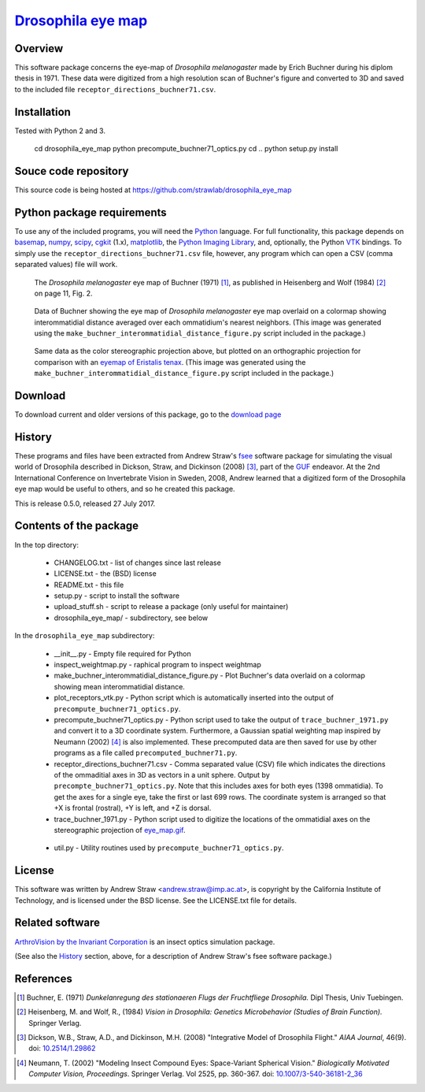 =======================
 `Drosophila eye map`_
=======================

.. _drosophila eye map: http://code.astraw.com/drosophila_eye_map

Overview
========

This software package concerns the eye-map of `Drosophila
melanogaster` made by Erich Buchner during his diplom thesis in
1971. These data were digitized from a high resolution scan of
Buchner's figure and converted to 3D and saved to the included file
``receptor_directions_buchner71.csv``.

Installation
============

Tested with Python 2 and 3.

    cd drosophila_eye_map
    python precompute_buchner71_optics.py
    cd ..
    python setup.py install

Souce code repository
=====================

This source code is being hosted at
https://github.com/strawlab/drosophila_eye_map

Python package requirements
===========================

To use any of the included programs, you will need the Python_
language. For full functionality, this package depends on basemap_,
numpy_, scipy_, cgkit_ (1.x), matplotlib_, the `Python Imaging
Library`_, and, optionally, the Python VTK_ bindings. To simply use
the ``receptor_directions_buchner71.csv`` file, however, any program
which can open a CSV (comma separated values) file will work.

.. _Python: http://www.python.org/
.. _basemap: http://sourceforge.net/project/showfiles.php?group_id=80706&package_id=142792
.. _numpy: http://sourceforge.net/project/showfiles.php?group_id=1369&package_id=175103
.. _scipy: http://scipy.org/
.. _cgkit: http://sourceforge.net/project/showfiles.php?group_id=50475&package_id=44077&release_id=274256
.. _matplotlib: http://matplotlib.sourceforge.net/
.. _Python Imaging Library: http://www.pythonware.com/products/pil/
.. _VTK: http://www.vtk.org/

.. figure:: http://code.astraw.com/drosophila_eye_map/download/eye_map_small.gif
    :alt: Drosophila eye map
    :width: 400
    :height: 278
    :target: http://code.astraw.com/drosophila_eye_map/download/eye_map.gif

    The `Drosophila melanogaster` eye map of Buchner (1971) [#Buchner]_, as
    published in Heisenberg and Wolf (1984) [#Heisenberg]_ on page 11, Fig. 2.

.. figure:: http://code.astraw.com/drosophila_eye_map/download/interommatidial_distance_small.gif
   :alt: Drosophila eye map with interommatidial distance
   :width: 400
   :height: 300
   :target: http://code.astraw.com/drosophila_eye_map/download/interommatidial_distance.png

   Data of Buchner showing the eye map of `Drosophila melanogaster`
   eye map overlaid on a colormap showing interommatidial distance
   averaged over each ommatidium's nearest neighbors. (This image was
   generated using the
   ``make_buchner_interommatidial_distance_figure.py`` script included
   in the package.)

.. figure:: http://code.astraw.com/drosophila_eye_map/download/interommatidial_distance_ortho_small.gif
   :alt: Orthographic projection Drosophila eye map with interommatidial distance
   :width: 285
   :height: 300
   :target: http://code.astraw.com/drosophila_eye_map/download/interommatidial_distance_ortho.png

   Same data as the color stereographic projection above, but plotted
   on an orthographic projection for comparison with an `eyemap of
   Eristalis tenax`_.  (This image was generated using the
   ``make_buchner_interommatidial_distance_figure.py`` script included in
   the package.)

.. _eyemap of Eristalis tenax: http://jeb.biologists.org/cgi/content/full/209/21/4339/FIG1

Download
========

To download current and older versions of this package, go to the
`download page`_

.. _download page: http://code.astraw.com/drosophila_eye_map/download

History
=======

These programs and files have been extracted from Andrew Straw's `fsee
<https://github.com/strawlab/fsee>`_ software package for simulating
the visual world of Drosophila described in Dickson, Straw, and
Dickinson (2008) [#Dickson]_, part of the `GUF
<http://strawlab.org/2011/03/23/grand-unified-fly.html>`_ endeavor. At
the 2nd International Conference on Invertebrate Vision in Sweden,
2008, Andrew learned that a digitized form of the Drosophila eye map
would be useful to others, and so he created this package.

This is release 0.5.0, released 27 July 2017.

Contents of the package
=======================

In the top directory:

 * CHANGELOG.txt - list of changes since last release

 * LICENSE.txt - the (BSD) license

 * README.txt - this file

 * setup.py - script to install the software

 * upload_stuff.sh - script to release a package (only useful for
   maintainer)

 * drosophila_eye_map/ - subdirectory, see below

In the ``drosophila_eye_map`` subdirectory:

 * __init__.py - Empty file required for Python

 * inspect_weightmap.py - raphical program to inspect weightmap

 * make_buchner_interommatidial_distance_figure.py - Plot
   Buchner's data overlaid on a colormap showing mean interommatidial
   distance.

 * plot_receptors_vtk.py - Python script which is automatically
   inserted into the output of ``precompute_buchner71_optics.py``.

 * precompute_buchner71_optics.py - Python script used to take the
   output of ``trace_buchner_1971.py`` and convert it to a 3D
   coordinate system. Furthermore, a Gaussian spatial weighting map
   inspired by Neumann (2002) [#Neumann]_ is also implemented. These
   precomputed data are then saved for use by other programs as a file
   called ``precomputed_buchner71.py``.

 * receptor_directions_buchner71.csv - Comma separated value (CSV)
   file which indicates the directions of the ommaditial axes in 3D as
   vectors in a unit sphere. Output by
   ``precompte_buchner71_optics.py``. Note that this includes axes for
   both eyes (1398 ommatidia). To get the axes for a single eye, take
   the first or last 699 rows. The coordinate system is arranged so
   that +X is frontal (rostral), +Y is left, and +Z is dorsal.

 * trace_buchner_1971.py - Python script used to digitize the
   locations of the ommatidial axes on the stereographic projection of
   eye_map.gif__.

__ http://code.astraw.com/drosophila_eye_map/download/eye_map.gif

 * util.py - Utility routines used by
   ``precompute_buchner71_optics.py``.

License
=======

This software was written by Andrew Straw <andrew.straw@imp.ac.at>, is
copyright by the California Institute of Technology, and is licensed
under the BSD license. See the LICENSE.txt file for details.

Related software
================

`ArthroVision by the Invariant Corporation`_ is an insect optics
simulation package.

.. _ArthroVision by the Invariant Corporation: http://www.invariant-corp.com/arthrovision/

(See also the `History`_ section, above, for a description of Andrew
Straw's fsee software package.)

References
==========

.. [#Buchner] Buchner, E. (1971) `Dunkelanregung des stationaeren Flugs der Fruchtfliege Drosophila.` Dipl Thesis, Univ Tuebingen.

.. [#Heisenberg] Heisenberg, M. and Wolf, R., (1984) `Vision in Drosophila: Genetics Microbehavior (Studies of Brain Function).` Springer Verlag.

.. [#Dickson] Dickson, W.B., Straw, A.D., and Dickinson, M.H. (2008) "Integrative Model of Drosophila Flight." `AIAA Journal`, 46(9).  doi: `10.2514/1.29862`_

.. _10.2514/1.29862: http://dx.doi.org/10.2514/1.29862

.. [#Neumann] Neumann, T. (2002) "Modeling Insect Compound Eyes: Space-Variant Spherical Vision." `Biologically Motivated Computer Vision, Proceedings`. Springer Verlag. Vol 2525, pp. 360-367. doi: `10.1007/3-540-36181-2_36`_

.. _10.1007/3-540-36181-2_36: http://dx.doi.org/10.1007/3-540-36181-2_36
